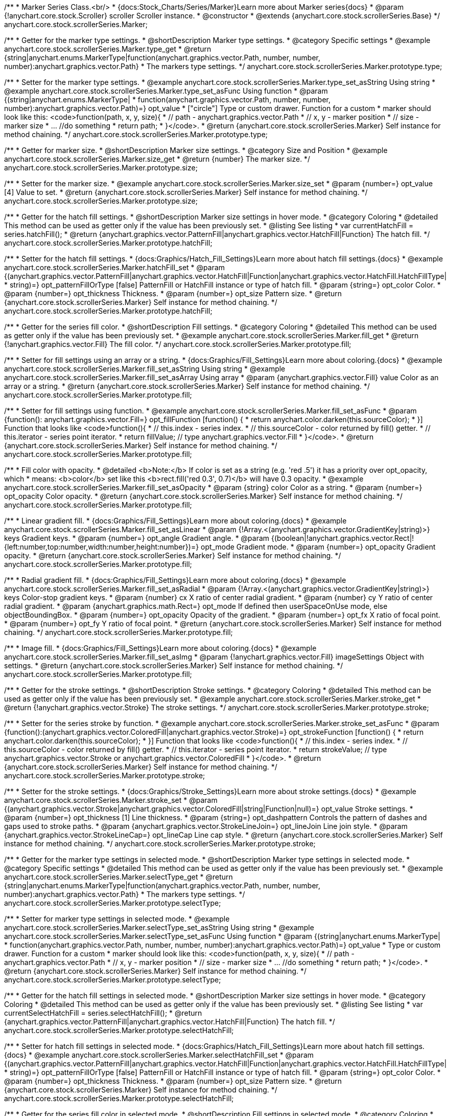 /**
 * Marker Series Class.<br/>
 * {docs:Stock_Charts/Series/Marker}Learn more about Marker series{docs}
 * @param {!anychart.core.stock.Scroller} scroller Scroller instance.
 * @constructor
 * @extends {anychart.core.stock.scrollerSeries.Base}
 */
anychart.core.stock.scrollerSeries.Marker;


//----------------------------------------------------------------------------------------------------------------------
//
//  anychart.core.stock.scrollerSeries.Marker.prototype.type
//
//----------------------------------------------------------------------------------------------------------------------

/**
 * Getter for the marker type settings.
 * @shortDescription Marker type settings.
 * @category Specific settings
 * @example anychart.core.stock.scrollerSeries.Marker.type_get
 * @return {string|anychart.enums.MarkerType|function(anychart.graphics.vector.Path, number, number, number):anychart.graphics.vector.Path}
 * The markers type settings.
 */
anychart.core.stock.scrollerSeries.Marker.prototype.type;

/**
 * Setter for the marker type settings.
 * @example anychart.core.stock.scrollerSeries.Marker.type_set_asString Using string
 * @example anychart.core.stock.scrollerSeries.Marker.type_set_asFunc Using function
 * @param {(string|anychart.enums.MarkerType|
 *  function(anychart.graphics.vector.Path, number, number, number):anychart.graphics.vector.Path)=} opt_value
 *  ["circle"] Type or custom drawer. Function for a custom
 *  marker should look like this: <code>function(path, x, y, size){
 *    // path - anychart.graphics.vector.Path
 *    // x, y - marker position
 *    // size - marker size
 *    ... //do something
 *    return path;
 *  }</code>.
 * @return {anychart.core.stock.scrollerSeries.Marker} Self instance for method chaining.
 */
anychart.core.stock.scrollerSeries.Marker.prototype.type;


//----------------------------------------------------------------------------------------------------------------------
//
//  anychart.core.stock.scrollerSeries.Marker.prototype.size
//
//----------------------------------------------------------------------------------------------------------------------

/**
 * Getter for marker size.
 * @shortDescription Marker size settings.
 * @category Size and Position
 * @example anychart.core.stock.scrollerSeries.Marker.size_get
 * @return {number} The marker size.
 */
anychart.core.stock.scrollerSeries.Marker.prototype.size;

/**
 * Setter for the marker size.
 * @example anychart.core.stock.scrollerSeries.Marker.size_set
 * @param {number=} opt_value [4] Value to set.
 * @return {anychart.core.stock.scrollerSeries.Marker} Self instance for method chaining.
 */
anychart.core.stock.scrollerSeries.Marker.prototype.size;


//----------------------------------------------------------------------------------------------------------------------
//
//  anychart.core.stock.scrollerSeries.Marker.prototype.hatchFill
//
//----------------------------------------------------------------------------------------------------------------------

/**
 * Getter for the hatch fill settings.
 * @shortDescription Marker size settings in hover mode.
 * @category Coloring
 * @detailed This method can be used as getter only if the value has been previously set.
 * @listing See listing
 * var currentHatchFill = series.hatchFill();
 * @return {anychart.graphics.vector.PatternFill|anychart.graphics.vector.HatchFill|Function} The hatch fill.
 */
anychart.core.stock.scrollerSeries.Marker.prototype.hatchFill;

/**
 * Setter for the hatch fill settings.
 * {docs:Graphics/Hatch_Fill_Settings}Learn more about hatch fill settings.{docs}
 * @example anychart.core.stock.scrollerSeries.Marker.hatchFill_set
 * @param {(anychart.graphics.vector.PatternFill|anychart.graphics.vector.HatchFill|Function|anychart.graphics.vector.HatchFill.HatchFillType|
 * string)=} opt_patternFillOrType [false] PatternFill or HatchFill instance or type of hatch fill.
 * @param {string=} opt_color Color.
 * @param {number=} opt_thickness Thickness.
 * @param {number=} opt_size Pattern size.
 * @return {anychart.core.stock.scrollerSeries.Marker} Self instance for method chaining.
 */
anychart.core.stock.scrollerSeries.Marker.prototype.hatchFill;


//----------------------------------------------------------------------------------------------------------------------
//
//  anychart.core.stock.scrollerSeries.Marker.prototype.fill
//
//----------------------------------------------------------------------------------------------------------------------

/**
 * Getter for the series fill color.
 * @shortDescription Fill settings.
 * @category Coloring
 * @detailed This method can be used as getter only if the value has been previously set.
 * @example anychart.core.stock.scrollerSeries.Marker.fill_get
 * @return {!anychart.graphics.vector.Fill} The fill color.
 */
anychart.core.stock.scrollerSeries.Marker.prototype.fill;

/**
 * Setter for fill settings using an array or a string.
 * {docs:Graphics/Fill_Settings}Learn more about coloring.{docs}
 * @example anychart.core.stock.scrollerSeries.Marker.fill_set_asString Using string
 * @example anychart.core.stock.scrollerSeries.Marker.fill_set_asArray Using array
 * @param {anychart.graphics.vector.Fill} value Color as an array or a string.
 * @return {anychart.core.stock.scrollerSeries.Marker} Self instance for method chaining.
 */
anychart.core.stock.scrollerSeries.Marker.prototype.fill;

/**
 * Setter for fill settings using function.
 * @example anychart.core.stock.scrollerSeries.Marker.fill_set_asFunc
 * @param {function(): anychart.graphics.vector.Fill=} opt_fillFunction [function() {
 *  return anychart.color.darken(this.sourceColor);
 * }] Function that looks like <code>function(){
 *    // this.index - series index.
 *    // this.sourceColor - color returned by fill() getter.
 *    // this.iterator - series point iterator.
 *    return fillValue; // type anychart.graphics.vector.Fill
 * }</code>.
 * @return {anychart.core.stock.scrollerSeries.Marker} Self instance for method chaining.
 */
anychart.core.stock.scrollerSeries.Marker.prototype.fill;

/**
 * Fill color with opacity.
 * @detailed <b>Note:</b> If color is set as a string (e.g. 'red .5') it has a priority over opt_opacity, which
 * means: <b>color</b> set like this <b>rect.fill('red 0.3', 0.7)</b> will have 0.3 opacity.
 * @example anychart.core.stock.scrollerSeries.Marker.fill_set_asOpacity
 * @param {string} color Color as a string.
 * @param {number=} opt_opacity Color opacity.
 * @return {anychart.core.stock.scrollerSeries.Marker} Self instance for method chaining.
 */
anychart.core.stock.scrollerSeries.Marker.prototype.fill;

/**
 * Linear gradient fill.
 * {docs:Graphics/Fill_Settings}Learn more about coloring.{docs}
 * @example anychart.core.stock.scrollerSeries.Marker.fill_set_asLinear
 * @param {!Array.<(anychart.graphics.vector.GradientKey|string)>} keys Gradient keys.
 * @param {number=} opt_angle Gradient angle.
 * @param {(boolean|!anychart.graphics.vector.Rect|!{left:number,top:number,width:number,height:number})=} opt_mode Gradient mode.
 * @param {number=} opt_opacity Gradient opacity.
 * @return {anychart.core.stock.scrollerSeries.Marker} Self instance for method chaining.
 */
anychart.core.stock.scrollerSeries.Marker.prototype.fill;

/**
 * Radial gradient fill.
 * {docs:Graphics/Fill_Settings}Learn more about coloring.{docs}
 * @example anychart.core.stock.scrollerSeries.Marker.fill_set_asRadial
 * @param {!Array.<(anychart.graphics.vector.GradientKey|string)>} keys Color-stop gradient keys.
 * @param {number} cx X ratio of center radial gradient.
 * @param {number} cy Y ratio of center radial gradient.
 * @param {anychart.graphics.math.Rect=} opt_mode If defined then userSpaceOnUse mode, else objectBoundingBox.
 * @param {number=} opt_opacity Opacity of the gradient.
 * @param {number=} opt_fx X ratio of focal point.
 * @param {number=} opt_fy Y ratio of focal point.
 * @return {anychart.core.stock.scrollerSeries.Marker} Self instance for method chaining.
 */
anychart.core.stock.scrollerSeries.Marker.prototype.fill;

/**
 * Image fill.
 * {docs:Graphics/Fill_Settings}Learn more about coloring.{docs}
 * @example anychart.core.stock.scrollerSeries.Marker.fill_set_asImg
 * @param {!anychart.graphics.vector.Fill} imageSettings Object with settings.
 * @return {anychart.core.stock.scrollerSeries.Marker} Self instance for method chaining.
 */
anychart.core.stock.scrollerSeries.Marker.prototype.fill;


//----------------------------------------------------------------------------------------------------------------------
//
//  anychart.core.stock.scrollerSeries.Marker.prototype.stroke
//
//----------------------------------------------------------------------------------------------------------------------

/**
 * Getter for the stroke settings.
 * @shortDescription Stroke settings.
 * @category Coloring
 * @detailed This method can be used as getter only if the value has been previously set.
 * @example anychart.core.stock.scrollerSeries.Marker.stroke_get
 * @return {!anychart.graphics.vector.Stroke} The stroke settings.
 */
anychart.core.stock.scrollerSeries.Marker.prototype.stroke;

/**
 * Setter for the series stroke by function.
 * @example anychart.core.stock.scrollerSeries.Marker.stroke_set_asFunc
 * @param {function():(anychart.graphics.vector.ColoredFill|anychart.graphics.vector.Stroke)=} opt_strokeFunction [function() {
 *  return anychart.color.darken(this.sourceColor);
 * }] Function that looks like <code>function(){
 *    // this.index - series index.
 *    // this.sourceColor -  color returned by fill() getter.
 *    // this.iterator - series point iterator.
 *    return strokeValue; // type anychart.graphics.vector.Stroke or anychart.graphics.vector.ColoredFill
 * }</code>.
 * @return {anychart.core.stock.scrollerSeries.Marker} Self instance for method chaining.
 */
anychart.core.stock.scrollerSeries.Marker.prototype.stroke;

/**
 * Setter for the stroke settings.
 * {docs:Graphics/Stroke_Settings}Learn more about stroke settings.{docs}
 * @example anychart.core.stock.scrollerSeries.Marker.stroke_set
 * @param {(anychart.graphics.vector.Stroke|anychart.graphics.vector.ColoredFill|string|Function|null)=} opt_value Stroke settings.
 * @param {number=} opt_thickness [1] Line thickness.
 * @param {string=} opt_dashpattern Controls the pattern of dashes and gaps used to stroke paths.
 * @param {anychart.graphics.vector.StrokeLineJoin=} opt_lineJoin Line join style.
 * @param {anychart.graphics.vector.StrokeLineCap=} opt_lineCap Line cap style.
 * @return {anychart.core.stock.scrollerSeries.Marker} Self instance for method chaining.
 */
anychart.core.stock.scrollerSeries.Marker.prototype.stroke;


//----------------------------------------------------------------------------------------------------------------------
//
//  anychart.core.stock.scrollerSeries.Marker.prototype.selectType
//
//----------------------------------------------------------------------------------------------------------------------

/**
 * Getter for the marker type settings in selected mode.
 * @shortDescription Marker type settings in selected mode.
 * @category Specific settings
 * @detailed This method can be used as getter only if the value has been previously set.
 * @example anychart.core.stock.scrollerSeries.Marker.selectType_get
 * @return {string|anychart.enums.MarkerType|function(anychart.graphics.vector.Path, number, number, number):anychart.graphics.vector.Path}
 * The markers type settings.
 */
anychart.core.stock.scrollerSeries.Marker.prototype.selectType;

/**
 * Setter for marker type settings in selected mode.
 * @example anychart.core.stock.scrollerSeries.Marker.selectType_set_asString Using string
 * @example anychart.core.stock.scrollerSeries.Marker.selectType_set_asFunc Using function
 * @param {(string|anychart.enums.MarkerType|
 *  function(anychart.graphics.vector.Path, number, number, number):anychart.graphics.vector.Path)=} opt_value
 *  Type or custom drawer. Function for a custom
 *  marker should look like this: <code>function(path, x, y, size){
 *    // path - anychart.graphics.vector.Path
 *    // x, y - marker position
 *    // size - marker size
 *    ... //do something
 *    return path;
 *  }</code>.
 * @return {anychart.core.stock.scrollerSeries.Marker} Self instance for method chaining.
 */
anychart.core.stock.scrollerSeries.Marker.prototype.selectType;


//----------------------------------------------------------------------------------------------------------------------
//
//  anychart.core.stock.scrollerSeries.Marker.prototype.selectHatchFill
//
//----------------------------------------------------------------------------------------------------------------------

/**
 * Getter for the hatch fill settings in selected mode.
 * @shortDescription Marker size settings in hover mode.
 * @category Coloring
 * @detailed This method can be used as getter only if the value has been previously set.
 * @listing See listing
 * var currentSelectHatchFill = series.selectHatchFill();
 * @return {anychart.graphics.vector.PatternFill|anychart.graphics.vector.HatchFill|Function} The hatch fill.
 */
anychart.core.stock.scrollerSeries.Marker.prototype.selectHatchFill;

/**
 * Setter for hatch fill settings in selected mode.
 * {docs:Graphics/Hatch_Fill_Settings}Learn more about hatch fill settings.{docs}
 * @example anychart.core.stock.scrollerSeries.Marker.selectHatchFill_set
 * @param {(anychart.graphics.vector.PatternFill|anychart.graphics.vector.HatchFill|Function|anychart.graphics.vector.HatchFill.HatchFillType|
 * string)=} opt_patternFillOrType [false] PatternFill or HatchFill instance or type of hatch fill.
 * @param {string=} opt_color Color.
 * @param {number=} opt_thickness Thickness.
 * @param {number=} opt_size Pattern size.
 * @return {anychart.core.stock.scrollerSeries.Marker} Self instance for method chaining.
 */
anychart.core.stock.scrollerSeries.Marker.prototype.selectHatchFill;


//----------------------------------------------------------------------------------------------------------------------
//
//  anychart.core.stock.scrollerSeries.Marker.prototype.selectFill
//
//----------------------------------------------------------------------------------------------------------------------

/**
 * Getter for the series fill color in selected mode.
 * @shortDescription Fill settings in selected mode.
 * @category Coloring
 * @detailed This method can be used as getter only if the value has been previously set.
 * @example anychart.core.stock.scrollerSeries.Marker.selectFill_get
 * @return {!anychart.graphics.vector.Fill} The fill color.
 */
anychart.core.stock.scrollerSeries.Marker.prototype.selectFill;

/**
 * Setter for fill settings in selected mode using an array or a string.
 * {docs:Graphics/Fill_Settings}Learn more about coloring.{docs}
 * @example anychart.core.stock.scrollerSeries.Marker.selectFill_set_asString Using string
 * @example anychart.core.stock.scrollerSeries.Marker.selectFill_set_asArray Using array
 * @param {anychart.graphics.vector.Fill} value Color as an object or a string.
 * @return {anychart.core.stock.scrollerSeries.Marker} Self instance for method chaining.
 */
anychart.core.stock.scrollerSeries.Marker.prototype.selectFill;

/**
 * Setter for fill settings in selected mode using function.
 * @example anychart.core.stock.scrollerSeries.Marker.selectFill_set_asFunc
 * @param {function(): anychart.graphics.vector.Fill=} opt_fillFunction [function() {
 *  return anychart.color.darken(this.sourceColor);
 * }] Function that looks like <code>function(){
 *    // this.index - series index.
 *    // this.sourceColor - color returned by fill() getter.
 *    // this.iterator - series point iterator.
 *    return fillValue; // type anychart.graphics.vector.Fill
 * }</code>.
 * @return {anychart.core.stock.scrollerSeries.Marker} Self instance for method chaining.
 */
anychart.core.stock.scrollerSeries.Marker.prototype.selectFill;

/**
 * Fill color in selected mode with opacity.
 * @detailed <b>Note:</b> If color is set as a string (e.g. 'red .5') it has a priority over opt_opacity, which
 * means: <b>color</b> set like this <b>rect.fill('red 0.3', 0.7)</b> will have 0.3 opacity.
 * @example anychart.core.stock.scrollerSeries.Marker.selectFill_set_asOpacity
 * @param {string} color Color as a string.
 * @param {number=} opt_opacity Color opacity.
 * @return {anychart.core.stock.scrollerSeries.Marker} Self instance for method chaining.
 */
anychart.core.stock.scrollerSeries.Marker.prototype.selectFill;

/**
 * Linear gradient fill in selected mode.
 * {docs:Graphics/Fill_Settings}Learn more about coloring.{docs}
 * @example anychart.core.stock.scrollerSeries.Marker.selectFill_set_asLinear
 * @param {!Array.<(anychart.graphics.vector.GradientKey|string)>} keys Gradient keys.
 * @param {number=} opt_angle Gradient angle.
 * @param {(boolean|!anychart.graphics.vector.Rect|!{left:number,top:number,width:number,height:number})=} opt_mode Gradient mode.
 * @param {number=} opt_opacity Gradient opacity.
 * @return {anychart.core.stock.scrollerSeries.Marker} Self instance for method chaining.
 */
anychart.core.stock.scrollerSeries.Marker.prototype.selectFill;

/**
 * Radial gradient fill in selected mode.
 * {docs:Graphics/Fill_Settings}Learn more about coloring.{docs}
 * @example anychart.core.stock.scrollerSeries.Marker.selectFill_set_asRadial
 * @param {!Array.<(anychart.graphics.vector.GradientKey|string)>} keys Color-stop gradient keys.
 * @param {number} cx X ratio of center radial gradient.
 * @param {number} cy Y ratio of center radial gradient.
 * @param {anychart.graphics.math.Rect=} opt_mode If defined then userSpaceOnUse mode, else objectBoundingBox.
 * @param {number=} opt_opacity Opacity of the gradient.
 * @param {number=} opt_fx X ratio of focal point.
 * @param {number=} opt_fy Y ratio of focal point.
 * @return {anychart.core.stock.scrollerSeries.Marker} Self instance for method chaining.
 */
anychart.core.stock.scrollerSeries.Marker.prototype.selectFill;

/**
 * Image fill in selected mode.
 * {docs:Graphics/Fill_Settings}Learn more about coloring.{docs}
 * @example anychart.core.stock.scrollerSeries.Marker.selectFill_set_asImg
 * @param {!anychart.graphics.vector.Fill} imageSettings Object with settings.
 * @return {anychart.core.stock.scrollerSeries.Marker} Self instance for method chaining.
 */
anychart.core.stock.scrollerSeries.Marker.prototype.selectFill;


//----------------------------------------------------------------------------------------------------------------------
//
//  anychart.core.stock.scrollerSeries.Marker.prototype.selectStroke
//
//----------------------------------------------------------------------------------------------------------------------

/**
 * Getter for the stroke settings in selected mode.
 * @shortDescription Stroke settings in selected mode.
 * @category Coloring
 * @detailed This method can be used as getter only if the value has been previously set.
 * @example anychart.core.stock.scrollerSeries.Marker.selectStroke_get
 * @return {!anychart.graphics.vector.Stroke} The stroke settings.
 */
anychart.core.stock.scrollerSeries.Marker.prototype.selectStroke;

/**
 * Setter for series stroke in selected mode by function.
 * @example anychart.core.stock.scrollerSeries.Marker.selectStroke_set_asFunc
 * @param {function():(anychart.graphics.vector.ColoredFill|anychart.graphics.vector.Stroke)=} opt_strokeFunction [function() {
 *  return anychart.color.darken(this.sourceColor);
 * }] Function that looks like <code>function(){
 *    // this.index - series index.
 *    // this.sourceColor -  color returned by fill() getter.
 *    // this.iterator - series point iterator.
 *    return strokeValue; // type anychart.graphics.vector.Stroke or anychart.graphics.vector.ColoredFill
 * }</code>.
 * @return {anychart.core.stock.scrollerSeries.Marker} Self instance for method chaining.
 */
anychart.core.stock.scrollerSeries.Marker.prototype.selectStroke;

/**
 * Setter for stroke settings in selected mode.
 * {docs:Graphics/Stroke_Settings}Learn more about stroke settings.{docs}
 * @example anychart.core.stock.scrollerSeries.Marker.selectStroke_set
 * @param {(anychart.graphics.vector.Stroke|anychart.graphics.vector.ColoredFill|string|Function|null)=} opt_value Stroke settings.
 * @param {number=} opt_thickness [1] Line thickness.
 * @param {string=} opt_dashpattern Controls the pattern of dashes and gaps used to stroke paths.
 * @param {anychart.graphics.vector.StrokeLineJoin=} opt_lineJoin Line join style.
 * @param {anychart.graphics.vector.StrokeLineCap=} opt_lineCap Line cap style.
 * @return {anychart.core.stock.scrollerSeries.Marker} Self instance for method chaining.
 */
anychart.core.stock.scrollerSeries.Marker.prototype.selectStroke;

/** @inheritDoc */
anychart.core.stock.scrollerSeries.Marker.prototype.xPointPosition;

/** @inheritDoc */
anychart.core.stock.scrollerSeries.Marker.prototype.clip;

/** @inheritDoc */
anychart.core.stock.scrollerSeries.Marker.prototype.xScale;

/** @inheritDoc */
anychart.core.stock.scrollerSeries.Marker.prototype.yScale;

/** @inheritDoc */
anychart.core.stock.scrollerSeries.Marker.prototype.error;

/** @inheritDoc */
anychart.core.stock.scrollerSeries.Marker.prototype.data;

/** @inheritDoc */
anychart.core.stock.scrollerSeries.Marker.prototype.meta;

/** @inheritDoc */
anychart.core.stock.scrollerSeries.Marker.prototype.name;

/** @inheritDoc */
anychart.core.stock.scrollerSeries.Marker.prototype.tooltip;

/** @inheritDoc */
anychart.core.stock.scrollerSeries.Marker.prototype.legendItem;

/** @inheritDoc */
anychart.core.stock.scrollerSeries.Marker.prototype.color;

/** @inheritDoc */
anychart.core.stock.scrollerSeries.Marker.prototype.hover;

/** @inheritDoc */
anychart.core.stock.scrollerSeries.Marker.prototype.select;

/** @inheritDoc */
anychart.core.stock.scrollerSeries.Marker.prototype.unselect;

/** @inheritDoc */
anychart.core.stock.scrollerSeries.Marker.prototype.selectionMode;

/** @inheritDoc */
anychart.core.stock.scrollerSeries.Marker.prototype.allowPointsSelect;

/** @inheritDoc */
anychart.core.stock.scrollerSeries.Marker.prototype.bounds;

/** @inheritDoc */
anychart.core.stock.scrollerSeries.Marker.prototype.left;

/** @inheritDoc */
anychart.core.stock.scrollerSeries.Marker.prototype.right;

/** @inheritDoc */
anychart.core.stock.scrollerSeries.Marker.prototype.top;

/** @inheritDoc */
anychart.core.stock.scrollerSeries.Marker.prototype.bottom;

/** @inheritDoc */
anychart.core.stock.scrollerSeries.Marker.prototype.width;

/** @inheritDoc */
anychart.core.stock.scrollerSeries.Marker.prototype.height;

/** @inheritDoc */
anychart.core.stock.scrollerSeries.Marker.prototype.minWidth;

/** @inheritDoc */
anychart.core.stock.scrollerSeries.Marker.prototype.minHeight;

/** @inheritDoc */
anychart.core.stock.scrollerSeries.Marker.prototype.maxWidth;

/** @inheritDoc */
anychart.core.stock.scrollerSeries.Marker.prototype.maxHeight;

/** @inheritDoc */
anychart.core.stock.scrollerSeries.Marker.prototype.getPixelBounds;

/** @inheritDoc */
anychart.core.stock.scrollerSeries.Marker.prototype.zIndex;

/** @inheritDoc */
anychart.core.stock.scrollerSeries.Marker.prototype.enabled;

/** @inheritDoc */
anychart.core.stock.scrollerSeries.Marker.prototype.print;

/** @inheritDoc */
anychart.core.stock.scrollerSeries.Marker.prototype.saveAsPNG;

/** @inheritDoc */
anychart.core.stock.scrollerSeries.Marker.prototype.saveAsJPG;

/** @inheritDoc */
anychart.core.stock.scrollerSeries.Marker.prototype.saveAsPDF;

/** @inheritDoc */
anychart.core.stock.scrollerSeries.Marker.prototype.saveAsSVG;

/** @inheritDoc */
anychart.core.stock.scrollerSeries.Marker.prototype.toSVG;

/** @inheritDoc */
anychart.core.stock.scrollerSeries.Marker.prototype.listen;

/** @inheritDoc */
anychart.core.stock.scrollerSeries.Marker.prototype.listenOnce;

/** @inheritDoc */
anychart.core.stock.scrollerSeries.Marker.prototype.unlisten;

/** @inheritDoc */
anychart.core.stock.scrollerSeries.Marker.prototype.unlistenByKey;

/** @inheritDoc */
anychart.core.stock.scrollerSeries.Marker.prototype.removeAllListeners;

/** @inheritDoc */
anychart.core.stock.scrollerSeries.Marker.prototype.id;

/** @inheritDoc */
anychart.core.stock.scrollerSeries.Marker.prototype.transformX;

/** @inheritDoc */
anychart.core.stock.scrollerSeries.Marker.prototype.transformY;

/** @inheritDoc */
anychart.core.stock.scrollerSeries.Marker.prototype.getPixelPointWidth;

/** @inheritDoc */
anychart.core.stock.scrollerSeries.Marker.prototype.getPoint;

/** @inheritDoc */
anychart.core.stock.scrollerSeries.Marker.prototype.seriesType;

/** @inheritDoc */
anychart.core.stock.scrollerSeries.Marker.prototype.rendering;
